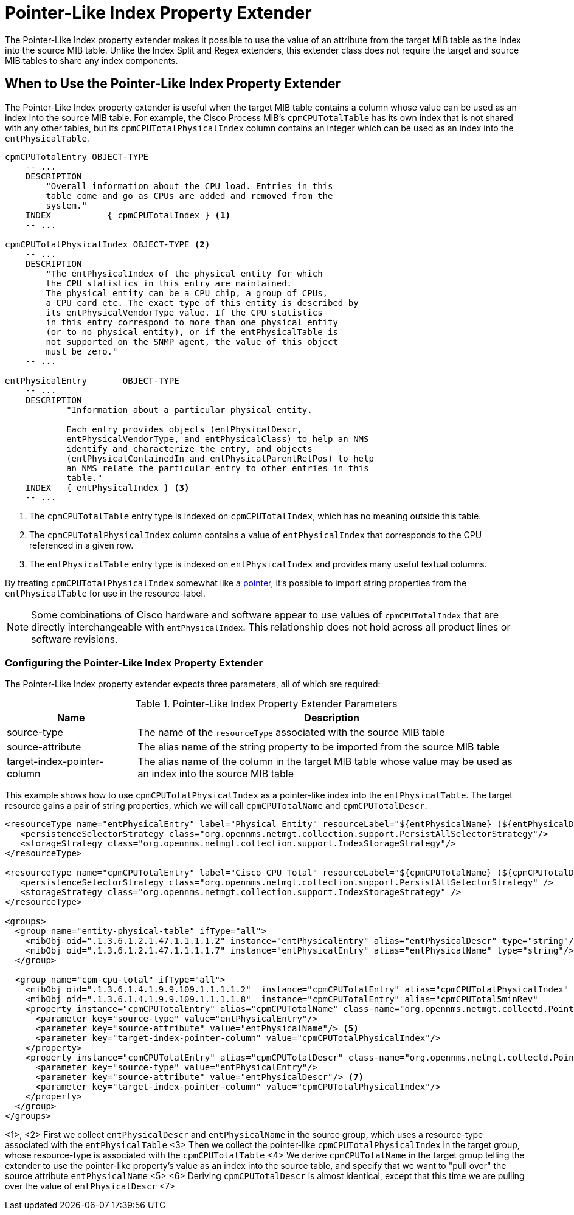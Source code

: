 = Pointer-Like Index Property Extender

The Pointer-Like Index property extender makes it possible to use the value of an attribute from the target MIB table as the index into the source MIB table.
Unlike the Index Split and Regex extenders, this extender class does not require the target and source MIB tables to share any index components.

== When to Use the Pointer-Like Index Property Extender

The Pointer-Like Index property extender is useful when the target MIB table contains a column whose value can be used as an index into the source MIB table.
For example, the Cisco Process MIB's `cpmCPUTotalTable` has its own index that is not shared with any other tables, but its `cpmCPUTotalPhysicalIndex` column contains an integer which can be used as an index into the `entPhysicalTable`.

[source, snmp-mib]
----
cpmCPUTotalEntry OBJECT-TYPE
    -- ...
    DESCRIPTION
        "Overall information about the CPU load. Entries in this
        table come and go as CPUs are added and removed from the
        system."
    INDEX           { cpmCPUTotalIndex } <1>
    -- ...

cpmCPUTotalPhysicalIndex OBJECT-TYPE <2>
    -- ...
    DESCRIPTION
        "The entPhysicalIndex of the physical entity for which
        the CPU statistics in this entry are maintained.
        The physical entity can be a CPU chip, a group of CPUs,
        a CPU card etc. The exact type of this entity is described by
        its entPhysicalVendorType value. If the CPU statistics
        in this entry correspond to more than one physical entity
        (or to no physical entity), or if the entPhysicalTable is
        not supported on the SNMP agent, the value of this object
        must be zero."
    -- ...

entPhysicalEntry       OBJECT-TYPE
    -- ...
    DESCRIPTION
            "Information about a particular physical entity.

            Each entry provides objects (entPhysicalDescr,
            entPhysicalVendorType, and entPhysicalClass) to help an NMS
            identify and characterize the entry, and objects
            (entPhysicalContainedIn and entPhysicalParentRelPos) to help
            an NMS relate the particular entry to other entries in this
            table."
    INDEX   { entPhysicalIndex } <3>
    -- ...
----
<1> The `cpmCPUTotalTable` entry type is indexed on `cpmCPUTotalIndex`, which has no meaning outside this table.
<2> The `cpmCPUTotalPhysicalIndex` column contains a value of `entPhysicalIndex` that corresponds to the CPU referenced in a given row.
<3> The `entPhysicalTable` entry type is indexed on `entPhysicalIndex` and provides many useful textual columns.

By treating `cpmCPUTotalPhysicalIndex` somewhat like a link:https://en.wikipedia.org/wiki/Pointer_(computer_programming)[pointer], it's possible to import string properties from the `entPhysicalTable` for use in the resource-label.

NOTE: Some combinations of Cisco hardware and software appear to use values of `cpmCPUTotalIndex` that are directly interchangeable with `entPhysicalIndex`.
This relationship does not hold across all product lines or software revisions.

=== Configuring the Pointer-Like Index Property Extender

The Pointer-Like Index property extender expects three parameters, all of which are required:

.Pointer-Like Index Property Extender Parameters
[options="header", cols="1,3"]
|===
| Name
| Description

| source-type
| The name of the `resourceType` associated with the source MIB table

| source-attribute
| The alias name of the string property to be imported from the source MIB table

| target-index-pointer-column
| The alias name of the column in the target MIB table whose value may be used as an index into the source MIB table
|===

This example shows how to use `cpmCPUTotalPhysicalIndex` as a pointer-like index into the `entPhysicalTable`.
The target resource gains a pair of string properties, which we will call `cpmCPUTotalName` and `cpmCPUTotalDescr`.

[source, xml]
----
<resourceType name="entPhysicalEntry" label="Physical Entity" resourceLabel="${entPhysicalName} (${entPhysicalDescr}))">
   <persistenceSelectorStrategy class="org.opennms.netmgt.collection.support.PersistAllSelectorStrategy"/>
   <storageStrategy class="org.opennms.netmgt.collection.support.IndexStorageStrategy"/>
</resourceType>

<resourceType name="cpmCPUTotalEntry" label="Cisco CPU Total" resourceLabel="${cpmCPUTotalName} (${cpmCPUTotalDescr})">
   <persistenceSelectorStrategy class="org.opennms.netmgt.collection.support.PersistAllSelectorStrategy" />
   <storageStrategy class="org.opennms.netmgt.collection.support.IndexStorageStrategy" />
</resourceType>

<groups>
  <group name="entity-physical-table" ifType="all">
    <mibObj oid=".1.3.6.1.2.1.47.1.1.1.1.2" instance="entPhysicalEntry" alias="entPhysicalDescr" type="string"/> <1>
    <mibObj oid=".1.3.6.1.2.1.47.1.1.1.1.7" instance="entPhysicalEntry" alias="entPhysicalName" type="string"/> <2>
  </group>

  <group name="cpm-cpu-total" ifType="all">
    <mibObj oid=".1.3.6.1.4.1.9.9.109.1.1.1.1.2"  instance="cpmCPUTotalEntry" alias="cpmCPUTotalPhysicalIndex"  type="string" /> <3>
    <mibObj oid=".1.3.6.1.4.1.9.9.109.1.1.1.1.8"  instance="cpmCPUTotalEntry" alias="cpmCPUTotal5minRev"        type="gauge" />
    <property instance="cpmCPUTotalEntry" alias="cpmCPUTotalName" class-name="org.opennms.netmgt.collectd.PointerLikeIndexPropertyExtender"> <4>
      <parameter key="source-type" value="entPhysicalEntry"/>
      <parameter key="source-attribute" value="entPhysicalName"/> <5>
      <parameter key="target-index-pointer-column" value="cpmCPUTotalPhysicalIndex"/>
    </property>
    <property instance="cpmCPUTotalEntry" alias="cpmCPUTotalDescr" class-name="org.opennms.netmgt.collectd.PointerLikeIndexPropertyExtender"> <6>
      <parameter key="source-type" value="entPhysicalEntry"/>
      <parameter key="source-attribute" value="entPhysicalDescr"/> <7>
      <parameter key="target-index-pointer-column" value="cpmCPUTotalPhysicalIndex"/>
    </property>
  </group>
</groups>
----
<1>, <2> First we collect `entPhysicalDescr` and `entPhysicalName` in the source group, which uses a resource-type associated with the `entPhysicalTable`
<3> Then we collect the pointer-like `cpmCPUTotalPhysicalIndex` in the target group, whose resource-type is associated with the `cpmCPUTotalTable`
<4> We derive `cpmCPUTotalName` in the target group telling the extender to use the pointer-like property's value as an index into the source table, and specify that we want to "pull over" the source attribute `entPhysicalName` <5>
<6> Deriving `cpmCPUTotalDescr` is almost identical, except that this time we are pulling over the value of `entPhysicalDescr` <7>

